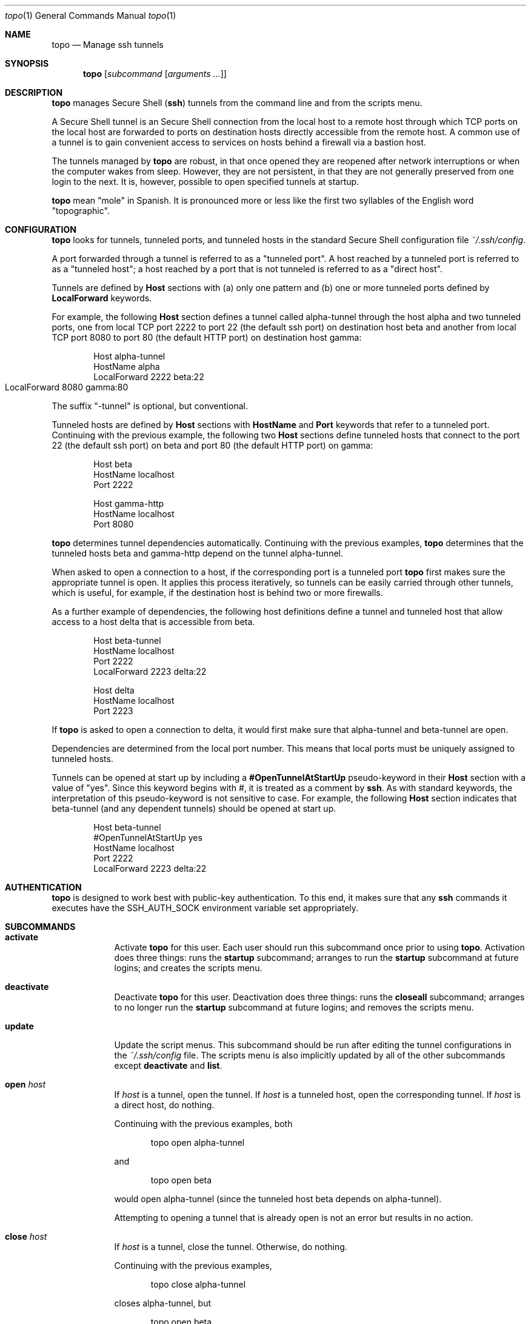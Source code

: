 \# $Id$
.Dd 30 December, 2012
.Dt topo 1
.Os Darwin
.Sh NAME
.Nm topo
.Nd Manage ssh tunnels
.Sh SYNOPSIS
.Nm
.Op Ar subcommand Op Ar arguments ...
.Sh DESCRIPTION
.Nm 
manages Secure Shell 
.Pq Nm ssh
tunnels from the command line and from the scripts menu.
.Pp
A Secure Shell tunnel is an
Secure Shell
connection from the local host to a remote host through which TCP ports on the local host are forwarded to ports on destination hosts directly accessible from the remote host.
A common use of a tunnel is to gain convenient access to services on hosts behind a firewall via a bastion host.
.Pp
The tunnels managed by 
.Nm
are robust, in that once opened they are reopened after network interruptions or when the computer wakes from sleep. 
However, they are not persistent, in that they are not generally preserved from one login to the next. 
It is, however, possible to open specified tunnels at startup.
.Pp
.Nm
mean "mole" in Spanish. 
It is pronounced more or less like the first two syllables of the English word "topographic".
.Sh CONFIGURATION
.Nm
looks for tunnels, tunneled ports, and tunneled hosts in the standard
Secure Shell configuration file 
.Pa ~/.ssh/config .
.Pp
A port forwarded through a tunnel is referred to as a 
.Qq tunneled port .
A host reached by a tunneled port is referred to as a 
.Qq tunneled host ; 
a host reached by a port that is not tunneled is referred to as a 
.Qq direct host .
.Pp
Tunnels are defined by 
.Ic Host
sections with (a) only one pattern and (b) one or more tunneled ports defined by 
.Ic LocalForward
keywords. 
.Pp
For example, the following 
.Ic Host
section defines a tunnel called alpha-tunnel through the host alpha and two tunneled ports, one from local TCP port 2222 to port 22 (the default ssh port) on destination host beta and another from local TCP port 8080 to port 80 (the default HTTP port) on destination host gamma:
.Bd -literal -offset indent
Host alpha-tunnel
  HostName alpha
  LocalForward 2222 beta:22
  LocalForward 8080 gamma:80	
.Ed
.Pp
The suffix 
.Qq -tunnel
is optional, but conventional.
.Pp
Tunneled hosts are defined by 
.Ic Host
sections with 
.Ic HostName
and 
.Ic Port
keywords that refer to a tunneled port. 
Continuing with the previous example, the following two 
.Ic Host
sections define tunneled hosts that connect to the port 22 (the default ssh port) on beta and port 80 (the default HTTP port) on gamma:
.Bd -literal -offset indent
Host beta
  HostName localhost
  Port 2222

Host gamma-http
  HostName localhost
  Port 8080
.Ed
.Pp
.Nm
determines tunnel dependencies automatically.
Continuing with the previous examples,
.Nm
determines that the tunneled hosts beta and gamma-http depend on the tunnel alpha-tunnel. 
.Pp
When asked to open a connection to a host, if the corresponding port is a tunneled port
.Nm
first makes sure the appropriate tunnel is open. It applies this process iteratively, so tunnels can be easily carried through other tunnels, which is useful, for example, if the destination host is behind two or more firewalls. 
.Pp
As a further example of dependencies, the following host definitions define a tunnel and tunneled host that allow access to a host delta that is accessible from beta.
.Bd -literal -offset indent
Host beta-tunnel
  HostName localhost
  Port 2222
  LocalForward 2223 delta:22

Host delta
  HostName localhost
  Port 2223
.Ed
.Pp
If
.Nm
is asked to open a connection to delta, it would first make sure that alpha-tunnel and beta-tunnel are open.
.Pp
Dependencies are determined from the local port number.
This means that local ports must be uniquely assigned to tunneled hosts.
.Pp
Tunnels can be opened at start up by including a 
.Ic #OpenTunnelAtStartUp
pseudo-keyword in their 
.Ic Host
section with a value of 
.Qq yes . 
Since this keyword begins with #, it is treated as a comment by
.Nm ssh .
As with standard keywords, the interpretation of this pseudo-keyword is not sensitive to case. For example, the following 
.Ic Host 
section indicates that beta-tunnel (and any dependent tunnels) should be opened at start up.
.Bd -literal -offset indent
Host beta-tunnel
  #OpenTunnelAtStartUp yes
  HostName localhost
  Port 2222
  LocalForward 2223 delta:22
.Ed
.Pp

.Sh AUTHENTICATION
.Nm
is designed to work best with public-key authentication. 
To this end, it makes sure that any
.Nm ssh
commands it executes have the
.Ev SSH_AUTH_SOCK
environment variable set appropriately.
.Sh SUBCOMMANDS
.Bl -tag -width -indent
.It Xo Ic activate
.Xc
Activate
.Nm 
for this user.
Each user should run this subcommand once prior to using 
.Nm .
Activation does three things: runs the 
.Ic startup 
subcommand; arranges to run the 
.Ic startup
subcommand at future logins; and creates the scripts menu.
.It Xo Ic deactivate
.Xc
Deactivate
.Nm
for this user.
Deactivation does three things: runs the 
.Ic closeall
subcommand; arranges to no longer run the
.Ic startup
subcommand at future logins; and removes the scripts menu.
.It Xo Ic update
.Xc
Update the script menus.
This subcommand should be run after editing the tunnel configurations in the
.Pa ~/.ssh/config
file. The scripts menu is also implicitly updated by all of the other subcommands except
.Ic deactivate 
and
.Ic list .
.It Xo Ic open
.Ar host
.Xc
If 
.Ar host
is a tunnel, open the tunnel. 
If 
.Ar host 
is a tunneled host, open the corresponding tunnel.
If 
.Ar host
is a direct host, do nothing.
.Pp
Continuing with the previous examples, both
.Bd -literal -offset indent
topo open alpha-tunnel
.Ed
.Pp
and
.Bd -literal -offset indent
topo open beta
.Ed
.Pp
would open alpha-tunnel (since the tunneled host beta depends on alpha-tunnel).
.Pp
Attempting to opening a tunnel that is already open is not an error but results in no action.
.It Xo Ic close
.Ar host
.Xc
If 
.Ar host
is a tunnel, close the tunnel. 
Otherwise, do nothing.
.Pp
Continuing with the previous examples, 
.Bd -literal -offset indent
topo close alpha-tunnel
.Ed
.Pp
closes alpha-tunnel, but
.Bd -literal -offset indent
topo open beta
.Ed
.Pp
does nothing (since beta is not a tunnel but rather is a tunneled host).
.Pp
Closing a tunnel that is already closed is not an error.
Closing a tunnel does not close any tunnels on which the tunnel depends.
.It Xo Ic openall
.Xc
Open all tunnels.
.It Xo Ic closeall
.Xc
Close all tunnels.
.It Xo Ic ssh
.Ar host
.Op Ar arguments ...
.Xc
Open any tunnels on which 
.Ar host
depends, and then open a
.Nm ssh
connection to 
.Ar host .
.Pp
Continuing with the previous examples,
.Bd -literal -offset indent
topo ssh delta
.Ed
.Pp
would open alpha-tunnel and beta-tunnel (which are dependencies of delta) and then open a ssh connection to delta.
.It Xo Ic http
.Ar host
.Ar path
.Xc
Equivalent to the 
.Ic url
subcommand with the 
.Ar scheme
part specified to be http.
.Pp
Continuing with the previous examples,
.Bd -literal -offset indent
topo http gamma-http a/b/c.html
.Ed
.Pp
would open alpha-tunnel (which is a dependency of gamma-http) and then open the following URL in the default browser:
.Bd -ragged -offset indent
.Pa http://localhost:8080/a/b/c.html
.Ed
.Pp
This URL corresponds to the path 
.Pa a/b/c.html
on the HTTP server running on port 80 of gamma.
.It Xo Ic https
.Ar host
.Ar path
.Xc
Equivalent to the 
.Ic url
subcommand with the 
.Ar scheme
part specified to be https.
.It Xo Ic url
.Ar scheme
.Ar host
.Ar path
.Xc
Open any tunnels on which 
.Ar host
depends, construct a URL whose scheme and path part are given by the
.Ar scheme
and
.Ar path
arguments, and whose host and port part refer to the forwarded port in the 
.Ic Host
section for 
.Ar host , 
and then open the constructed URL in the default browser.
.Pp
Continuing with the previous examples,
.Bd -literal -offset indent
topo url http gamma-http a/b/c.html
.Ed
.Pp
would open alpha-tunnel (which is a dependency of gamma-http) and then open the following URL in the default browser:
.Bd -ragged -offset indent
.Pa http://localhost:8080/a/b/c.html
.Ed
.Pp
This URL corresponds to the path 
.Pa a/b/c.html
on the HTTP server running on port 80 of gamma.
.Pp
For HTTP and HTTPS connections, the 
.Ic http 
and 
.Ic https 
subcommands are more concise.
.It Xo Ic startup
.Xc
Open all tunnels whose definitions indicate (by use of the #OpenTunnelAtStartUp pseudo-keyword) that they should be opened by the
.Ic startup
subcommand.
.It Xo Ic list
.Xc
List all tunnels, together with any dependencies and whether they are configured, currently open, and opened by the
.Ic startup
subcommand.
.It Xo Ic hostname
.Ar host
.Xc
Writes the value of the 
.Ic HostName
associated with
.Ar host 
to the standard output.
.Pp
Continuing with the previous examples,
.Bd -ragged -offset indent
topo hostname alpha-tunnel
.Ed
.Pp
and
.Bd -ragged -offset indent
topo hostname beta
.Ed
.Pp
write
.Qq alpha
and
.Qq localhost
respectively.
.It Xo Ic port
.Ar host
.Xc
Writes the value of the 
.Ic Port
associated with
.Ar host 
to the standard output.
.Pp
Continuing with the previous examples,
.Bd -ragged -offset indent
topo port alpha-tunnel
.Ed
.Pp
and
.Bd -ragged -offset indent
topo port beta
.Ed
.Pp
write
.Qq 22
and
.Qq 2222
respectively.
.It Xo Ic version
.Xc
Writes information on the version of
.Nm ,
.Nm Tcl ,
and the operating system to the standard output.
.El
.Sh SCRIPTS
.Nm
installs and maintains a menu named 
.Qq Topo
in the scripts menu which shows the status of the configured tunnels and allows them to be opened and closed.
.Pp
The menu has two principal submenus. 
The 
.Qq Open...
submenu lists closed tunnels; selecting a closed tunnel opens it.
The 
.Qq Close...
submenu lists open tunnels; selecting an open tunnel closes it. 
The two submenus also contain 
.Qq All
entries which open or close all of the tunnels.
.Pp
While 
.Nm
works with both the standard Apple Script Menu, it
works best with FastScripts
.Pq Pa http://www.red-sweater.com/fastscripts/ ,
which allows the menu entries to be presented in a convenient order.
.Sh FILES
.Bl -tag -width "/System/Library/LaunchDaemons" -compact
.It Pa ~/.ssh/config
The per-user ssh configuration file. Tunnel definitions are read by 
.Nm
from this file.
.El
.Sh SEE ALSO 
.Xr ssh 1 ,
.Xr ssh-agent 1 , 
and
.Xr ssh_config 5 .
